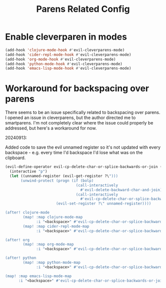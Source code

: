 #+TITLE: Parens Related Config
:properties:
#+OPTIONS: toc:nil author:nil timestamp:nil num:nil ^:nil
#+HTML_HEAD_EXTRA: <style> .figure p {text-align: left;} </style>
#+HTML_HEAD_EXTRA: <style> table, th, td {border: solid 1px; font-family: monospace;} </style>
#+HTML_HEAD_EXTRA: <style> td {padding: 5px;} </style>
#+HTML_HEAD_EXTRA: <style> th.org-right {text-align: right;} th.org-left {text-align: left;} </style>
#+startup: shrink
:end:

* Enable cleverparen in modes

#+begin_src emacs-lisp
(add-hook 'clojure-mode-hook #'evil-cleverparens-mode)
(add-hook 'cider-repl-mode-hook #'evil-cleverparens-mode)
(add-hook 'org-mode-hook #'evil-cleverparens-mode)
(add-hook 'python-mode-hook #'evil-cleverparens-mode)
(add-hook 'emacs-lisp-mode-hook #'evil-cleverparens-mode)
#+end_src

* Workaround for backspacing over parens

There seems to be an issue specifically related to backspacing over parens. I opened an issue in cleverparens, but the author directed me to smartparens. I'm not completely clear where the issue could properly be addressed, but here's a workaround for now.

20240913:

Added code to save the evil unnamed register so it's not updated with every backspace - e.g. every time I'd backspace I'd lose what was on the clipboard.

#+begin_src emacs-lisp
(evil-define-operator evil-cp-delete-char-or-splice-backwards-or-join (_count)
  (interactive "p")
  (let ((unnamed-register (evil-get-register ?\")))
       (unwind-protect (progn (if (bolp)
                                (call-interactively
                                  #'evil-delete-backward-char-and-join)
                                (call-interactively
                                  #'evil-cp-delete-char-or-splice-backwards)))
                       (evil-set-register ?\" unnamed-register))))

(after! clojure-mode
        (map! :map clojure-mode-map
              :i "<backspace>" #'evil-cp-delete-char-or-splice-backwards-or-join)
        (map! :map cider-repl-mode-map
              :i "<backspace>" #'evil-cp-delete-char-or-splice-backwards-or-join))

(after! org
        (map! :map org-mode-map
              :i "<backspace>" #'evil-cp-delete-char-or-splice-backwards-or-join))

(after! python
        (map! :map python-mode-map
              :i "<backspace>" #'evil-cp-delete-char-or-splice-backwards-or-join))

(map! :map emacs-lisp-mode-map
      :i "<backspace>" #'evil-cp-delete-char-or-splice-backwards-or-join)
#+end_src

